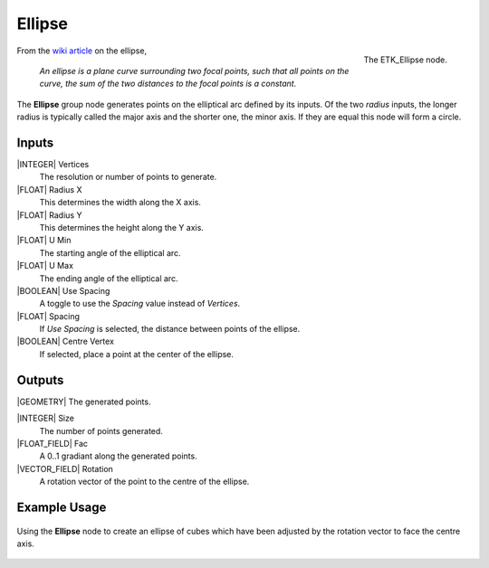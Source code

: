 .. index:: Generators; Ellipse
.. _etk.generators.ellipse:

********
 Ellipse
********

.. figure:: /images/nodes-ellipse.png
   :align: right

   The ETK_Ellipse node.

From the `wiki article <https://en.wikipedia.org/wiki/Ellipse>`_ on
the ellipse,

   *An ellipse is a plane curve surrounding two focal points, such that
   all points on the curve, the sum of the two distances to the focal
   points is a constant.*

The **Ellipse** group node generates points on the elliptical arc
defined by its inputs. Of the two *radius* inputs, the longer radius is
typically called the major axis and the shorter one, the minor axis.
If they are equal this node will form a circle.


Inputs
=======

|INTEGER| Vertices
    The resolution or number of points to generate.

|FLOAT| Radius X
    This determines the width along the X axis.

|FLOAT| Radius Y
    This determines the height along the Y axis.

|FLOAT| U Min
    The starting angle of the elliptical arc.

|FLOAT| U Max
    The ending angle of the elliptical arc.

|BOOLEAN| Use Spacing
    A toggle to use the *Spacing* value instead of *Vertices*.

|FLOAT| Spacing
    If *Use Spacing* is selected, the distance between points of the
    ellipse.

|BOOLEAN| Centre Vertex
    If selected, place a point at the center of the ellipse.


Outputs
========

|GEOMETRY| The generated points.

|INTEGER| Size
    The number of points generated.

|FLOAT_FIELD| Fac
    A 0..1 gradiant along the generated points.

|VECTOR_FIELD| Rotation
    A rotation vector of the point to the centre of the ellipse.


Example Usage
==============

.. figure:: /images/nodes-ellipse_basic.png
   :align: center
   :width: 800

   Using the **Ellipse** node to create an ellipse of cubes which
   have been adjusted by the rotation vector to face the centre axis.
